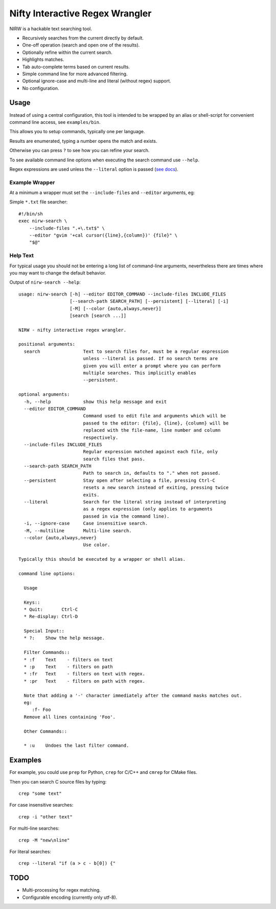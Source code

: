 
********************************
Nifty Interactive Regex Wrangler
********************************

NIRW is a hackable text searching tool.

- Recursively searches from the current directly by default.
- One-off operation (search and open one of the results).
- Optionally refine within the current search.
- Highlights matches.
- Tab auto-complete terms based on current results.
- Simple command line for more advanced filtering.
- Optional ignore-case and multi-line and literal (without regex) support.
- No configuration.


Usage
=====

Instead of using a central configuration,
this tool is intended to be wrapped by an alias or shell-script for convenient command line access,
see ``examples/bin``.

This allows you to setup commands, typically one per language.

Results are enumerated, typing a number opens the match and exists.

Otherwise you can press ``?`` to see how you can refine your search.

To see available command line options when executing the search command use ``--help``.

Regex expressions are used unless the ``--literal`` option is passed
(`see docs <https://docs.python.org/3.6/library/re.html>`__).


Example Wrapper
---------------

At a minimum a wrapper must set the ``--include-files`` and ``--editor`` arguments, eg:

Simple ``*.txt`` file searcher::

   #!/bin/sh
   exec nirw-search \
       --include-files ".+\.txt$" \
       --editor "gvim '+cal cursor({line},{column})' {file}" \
       "$@"


Help Text
---------

For typical usage you should not be entering a long list of command-line arguments,
nevertheless there are times where you may want to change the default behavior.

.. BEGIN HELP TEXT

Output of ``nirw-search --help``::

   usage: nirw-search [-h] --editor EDITOR_COMMAND --include-files INCLUDE_FILES
                      [--search-path SEARCH_PATH] [--persistent] [--literal] [-i]
                      [-M] [--color {auto,always,never}]
                      [search [search ...]]

   NIRW - nifty interactive regex wrangler.

   positional arguments:
     search                Text to search files for, must be a regular expression
                           unless --literal is passed. If no search terms are
                           given you will enter a prompt where you can perform
                           multiple searches. This implicitly enables
                           --persistent.

   optional arguments:
     -h, --help            show this help message and exit
     --editor EDITOR_COMMAND
                           Command used to edit file and arguments which will be
                           passed to the editor: {file}, {line}, {column} will be
                           replaced with the file-name, line number and column
                           respectively.
     --include-files INCLUDE_FILES
                           Regular expression matched against each file, only
                           search files that pass.
     --search-path SEARCH_PATH
                           Path to search in, defaults to "." when not passed.
     --persistent          Stay open after selecting a file, pressing Ctrl-C
                           resets a new search instead of exiting, pressing twice
                           exits.
     --literal             Search for the literal string instead of interpreting
                           as a regex expression (only applies to arguments
                           passed in via the command line).
     -i, --ignore-case     Case insensitive search.
     -M, --multiline       Multi-line search.
     --color {auto,always,never}
                           Use color.

   Typically this should be executed by a wrapper or shell alias.

   command line options:

     Usage

     Keys::
     * Quit:       Ctrl-C
     * Re-display: Ctrl-D

     Special Input::
     * ?:    Show the help message.

     Filter Commands::
     * :f    Text    - filters on text
     * :p    Text    - filters on path
     * :fr   Text    - filters on text with regex.
     * :pr   Text    - filters on path with regex.

     Note that adding a '-' character immediately after the command masks matches out.
     eg:
        :f- Foo
     Remove all lines containing 'Foo'.

     Other Commands::

     * :u    Undoes the last filter command.

.. END HELP TEXT


Examples
========

For example, you could use ``prep`` for Python, ``crep`` for C/C++ and ``cmrep`` for CMake files.

Then you can search C source files by typing::

   crep "some text"

For case insensitive searches::

   crep -i "other text"

For multi-line searches::

   crep -M "new\nline"

For literal searches::

   crep --literal "if (a > c - b[0]) {"


TODO
====

- Multi-processing for regex matching.
- Configurable encoding (currently only utf-8).
